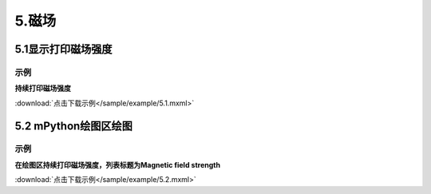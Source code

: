 5.磁场
=======

5.1显示打印磁场强度
-------------------

示例
^^^^^
**持续打印磁场强度**

.. image:: /sample/image/5.1.png
   :scale: 100 %

:download:`点击下载示例</sample/example/5.1.mxml>`


5.2 mPython绘图区绘图
-------------------------
示例
^^^^^
**在绘图区持续打印磁场强度，列表标题为Magnetic field strength**

.. image:: /sample/image/5.2.png
   :scale: 100 %

:download:`点击下载示例</sample/example/5.2.mxml>`